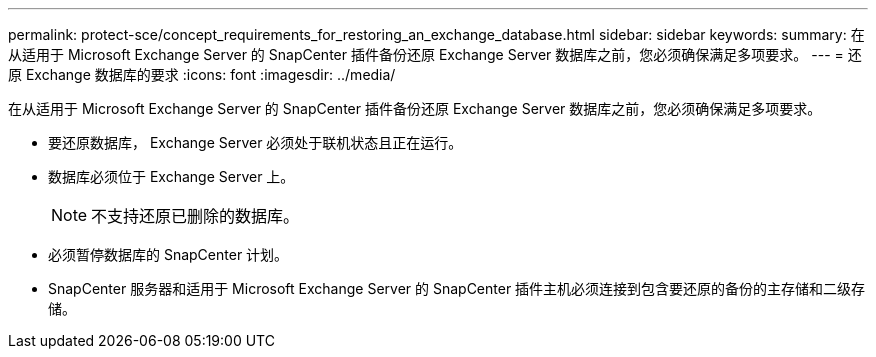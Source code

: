 ---
permalink: protect-sce/concept_requirements_for_restoring_an_exchange_database.html 
sidebar: sidebar 
keywords:  
summary: 在从适用于 Microsoft Exchange Server 的 SnapCenter 插件备份还原 Exchange Server 数据库之前，您必须确保满足多项要求。 
---
= 还原 Exchange 数据库的要求
:icons: font
:imagesdir: ../media/


[role="lead"]
在从适用于 Microsoft Exchange Server 的 SnapCenter 插件备份还原 Exchange Server 数据库之前，您必须确保满足多项要求。

* 要还原数据库， Exchange Server 必须处于联机状态且正在运行。
* 数据库必须位于 Exchange Server 上。
+

NOTE: 不支持还原已删除的数据库。

* 必须暂停数据库的 SnapCenter 计划。
* SnapCenter 服务器和适用于 Microsoft Exchange Server 的 SnapCenter 插件主机必须连接到包含要还原的备份的主存储和二级存储。

